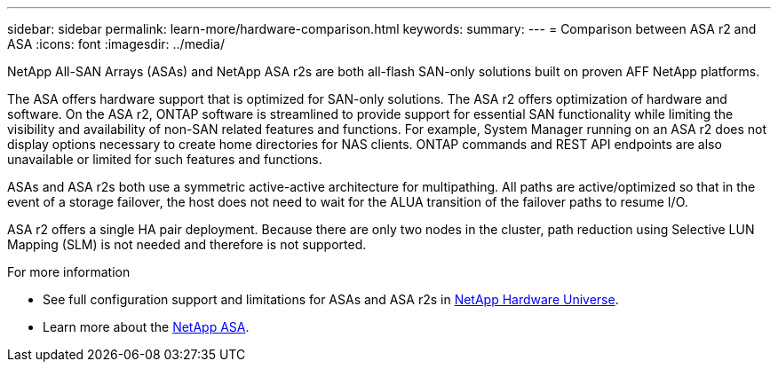 ---
sidebar: sidebar
permalink: learn-more/hardware-comparison.html
keywords: 
summary:
---
= Comparison between ASA r2 and ASA
:icons: font
:imagesdir: ../media/

[.lead]
NetApp All-SAN Arrays (ASAs) and NetApp ASA r2s are both all-flash SAN-only solutions built on proven AFF NetApp platforms.  

The ASA offers hardware support that is optimized for SAN-only solutions.  The ASA r2 offers optimization of hardware and software.  On the ASA r2, ONTAP software is streamlined to provide support for essential SAN functionality while limiting the visibility and availability of non-SAN related features and functions.  For example, System Manager running on an ASA r2 does not display options necessary to create home directories for NAS clients. ONTAP commands and REST API endpoints are also unavailable or limited for such features and functions.   

ASAs and ASA r2s both use a symmetric active-active architecture for multipathing.  All paths are active/optimized so that in the event of a storage failover, the host does not need to wait for the ALUA transition of the failover paths to resume I/O.

ASA r2 offers a single HA pair deployment.  Because there are only two nodes in the cluster, path reduction using Selective LUN Mapping (SLM) is not needed and therefore is not supported.

.For more information

* See full configuration support and limitations for ASAs and ASA r2s in link:hwu.netapp.com[NetApp Hardware Universe^].
* Learn more about the link:https://www.netapp.com/pdf.html?item=/media/85736-ds-4254-asa.pdf[NetApp ASA].

